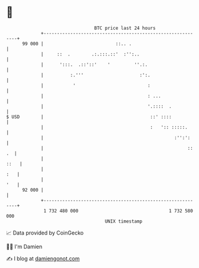 * 👋

#+begin_example
                                    BTC price last 24 hours                    
                +------------------------------------------------------------+ 
         99 000 |                           ::.. .                           | 
                |     ::  .        .:.:::.::'  :'':..                        | 
                |      ':::.  .::'::'    '         ''.:.                     | 
                |          :.'''                     :':.                    | 
                |           '                           :                    | 
                |                                       : ...                | 
                |                                       '.::::  .            | 
   $ USD        |                                        ::' ::::            | 
                |                                        :   ':: :::::.      | 
                |                                                 :'':':     | 
                |                                                      :: .  | 
                |                                                       ::   | 
                |                                                        :   | 
                |                                                        '   | 
         92 000 |                                                            | 
                +------------------------------------------------------------+ 
                 1 732 480 000                                  1 732 580 000  
                                        UNIX timestamp                         
#+end_example
📈 Data provided by CoinGecko

🧑‍💻 I'm Damien

✍️ I blog at [[https://www.damiengonot.com][damiengonot.com]]
